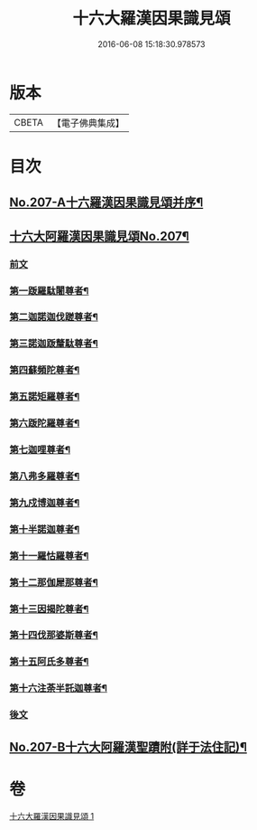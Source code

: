 #+TITLE: 十六大羅漢因果識見頌 
#+DATE: 2016-06-08 15:18:30.978573

* 版本
 |     CBETA|【電子佛典集成】|

* 目次
** [[file:KR6r0006_001.txt::001-0891a1][No.207-A十六羅漢因果識見頌并序¶]]
** [[file:KR6r0006_001.txt::001-0891b7][十六大阿羅漢因果識見頌No.207¶]]
*** [[file:KR6r0006_001.txt::001-0891b9][前文]]
*** [[file:KR6r0006_001.txt::001-0891c18][第一䟦羅駄闍尊者¶]]
*** [[file:KR6r0006_001.txt::001-0892a9][第二迦諾迦伐蹉尊者¶]]
*** [[file:KR6r0006_001.txt::001-0892a24][第三諾迦䟦釐駄尊者¶]]
*** [[file:KR6r0006_001.txt::001-0892b15][第四蘇頻陀尊者¶]]
*** [[file:KR6r0006_001.txt::001-0892c6][第五諾矩羅尊者¶]]
*** [[file:KR6r0006_001.txt::001-0892c21][第六䟦陀羅尊者¶]]
*** [[file:KR6r0006_001.txt::001-0893a12][第七迦哩尊者¶]]
*** [[file:KR6r0006_001.txt::001-0893b3][第八弗多羅尊者¶]]
*** [[file:KR6r0006_001.txt::001-0893b18][第九戍博迦尊者¶]]
*** [[file:KR6r0006_001.txt::001-0893c9][第十半諾迦尊者¶]]
*** [[file:KR6r0006_001.txt::001-0893c24][第十一羅怙羅尊者¶]]
*** [[file:KR6r0006_001.txt::001-0894a15][第十二那伽犀那尊者¶]]
*** [[file:KR6r0006_001.txt::001-0894b6][第十三因揭陀尊者¶]]
*** [[file:KR6r0006_001.txt::001-0894b21][第十四伐那婆斯尊者¶]]
*** [[file:KR6r0006_001.txt::001-0894c12][第十五阿氏多尊者¶]]
*** [[file:KR6r0006_001.txt::001-0895a3][第十六注荼半託迦尊者¶]]
*** [[file:KR6r0006_001.txt::001-0895a17][後文]]
** [[file:KR6r0006_001.txt::001-0895b3][No.207-B十六大阿羅漢聖蹟附(詳于法住記)¶]]

* 卷
[[file:KR6r0006_001.txt][十六大羅漢因果識見頌 1]]

